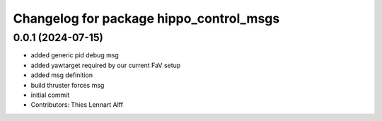 ^^^^^^^^^^^^^^^^^^^^^^^^^^^^^^^^^^^^^^^^
Changelog for package hippo_control_msgs
^^^^^^^^^^^^^^^^^^^^^^^^^^^^^^^^^^^^^^^^

0.0.1 (2024-07-15)
------------------
* added generic pid debug msg
* added yawtarget required by our current FaV setup
* added msg definition
* build thruster forces msg
* initial commit
* Contributors: Thies Lennart Alff
